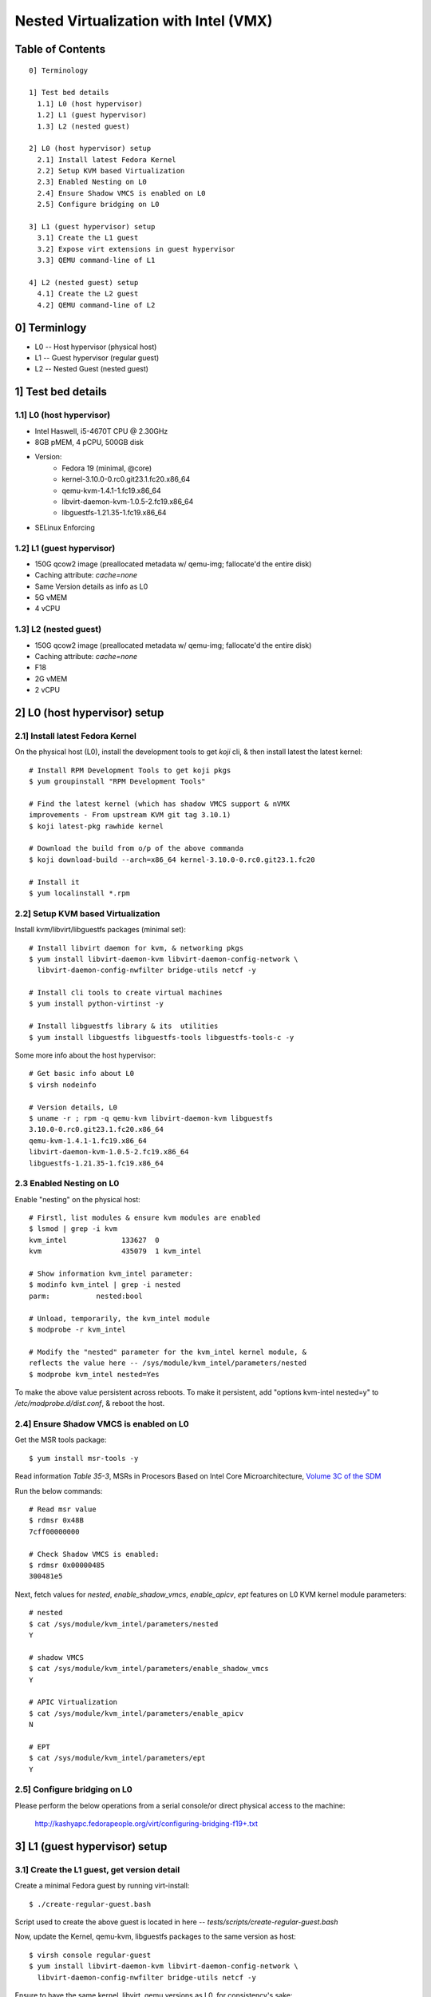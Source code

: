 ======================================
Nested Virtualization with Intel (VMX)
======================================

Table of Contents
=================

::

  0] Terminology

  1] Test bed details
    1.1] L0 (host hypervisor)
    1.2] L1 (guest hypervisor)
    1.3] L2 (nested guest)

  2] L0 (host hypervisor) setup
    2.1] Install latest Fedora Kernel
    2.2] Setup KVM based Virtualization
    2.3] Enabled Nesting on L0
    2.4] Ensure Shadow VMCS is enabled on L0
    2.5] Configure bridging on L0
    
  3] L1 (guest hypervisor) setup
    3.1] Create the L1 guest
    3.2] Expose virt extensions in guest hypervisor
    3.3] QEMU command-line of L1

  4] L2 (nested guest) setup
    4.1] Create the L2 guest
    4.2] QEMU command-line of L2


0] Terminlogy
=============

- L0 -- Host hypervisor (physical host)
- L1 -- Guest hypervisor (regular guest)
- L2 -- Nested Guest (nested guest)

1] Test bed details
===================

1.1] L0 (host hypervisor)
-------------------------
- Intel Haswell, i5-4670T CPU @ 2.30GHz
- 8GB pMEM, 4 pCPU, 500GB disk
- Version:
    - Fedora 19 (minimal, @core)
    - kernel-3.10.0-0.rc0.git23.1.fc20.x86_64
    - qemu-kvm-1.4.1-1.fc19.x86_64
    - libvirt-daemon-kvm-1.0.5-2.fc19.x86_64
    - libguestfs-1.21.35-1.fc19.x86_64
- SELinux Enforcing

1.2] L1 (guest hypervisor)
--------------------------
- 150G qcow2 image (preallocated metadata w/ qemu-img; fallocate'd the
  entire disk)
- Caching attribute: `cache=none`
- Same Version details as info as L0
- 5G vMEM
- 4 vCPU

1.3] L2 (nested guest)
----------------------
- 150G qcow2 image (preallocated metadata w/ qemu-img; fallocate'd the
  entire disk)
- Caching attribute: `cache=none`
- F18
- 2G vMEM
- 2 vCPU

2] L0 (host hypervisor) setup
=============================

2.1] Install latest Fedora Kernel
---------------------------------

On the physical host (L0), install the development tools to get `koji`
cli, & then install latest the latest kernel::
    
    # Install RPM Development Tools to get koji pkgs 
    $ yum groupinstall "RPM Development Tools"

    # Find the latest kernel (which has shadow VMCS support & nVMX
    improvements - From upstream KVM git tag 3.10.1)
    $ koji latest-pkg rawhide kernel

    # Download the build from o/p of the above commanda
    $ koji download-build --arch=x86_64 kernel-3.10.0-0.rc0.git23.1.fc20

    # Install it
    $ yum localinstall *.rpm


2.2] Setup KVM based Virtualization
-----------------------------------

Install kvm/libvirt/libguestfs packages (minimal set)::

    # Install libvirt daemon for kvm, & networking pkgs
    $ yum install libvirt-daemon-kvm libvirt-daemon-config-network \
      libvirt-daemon-config-nwfilter bridge-utils netcf -y

    # Install cli tools to create virtual machines
    $ yum install python-virtinst -y

    # Install libguestfs library & its  utilities
    $ yum install libguestfs libguestfs-tools libguestfs-tools-c -y

Some more info about the host hypervisor::

    # Get basic info about L0
    $ virsh nodeinfo

    # Version details, L0
    $ uname -r ; rpm -q qemu-kvm libvirt-daemon-kvm libguestfs
    3.10.0-0.rc0.git23.1.fc20.x86_64
    qemu-kvm-1.4.1-1.fc19.x86_64
    libvirt-daemon-kvm-1.0.5-2.fc19.x86_64
    libguestfs-1.21.35-1.fc19.x86_64
 

2.3 Enabled Nesting on L0
-------------------------

Enable "nesting" on the physical host::

    # Firstl, list modules & ensure kvm modules are enabled
    $ lsmod | grep -i kvm
    kvm_intel             133627  0 
    kvm                   435079  1 kvm_intel

    # Show information kvm_intel parameter:
    $ modinfo kvm_intel | grep -i nested
    parm:           nested:bool

    # Unload, temporarily, the kvm_intel module
    $ modprobe -r kvm_intel

    # Modify the "nested" parameter for the kvm_intel kernel module, &
    reflects the value here -- /sys/module/kvm_intel/parameters/nested 
    $ modprobe kvm_intel nested=Yes

To make the above value persistent across reboots. To make it persistent, add
"options kvm-intel nested=y" to `/etc/modprobe.d/dist.conf`, & reboot the host.


2.4] Ensure Shadow VMCS is enabled on L0
----------------------------------------

.. FIXME This section requies more verbose info.

Get the MSR tools package::

    $ yum install msr-tools -y

Read information `Table 35-3`,  MSRs in Procesors Based on Intel Core
Microarchitecture, `Volume 3C of the SDM
<http://download.intel.com/products/processor/manual/325384.pdf>`__

Run the below commands::

    # Read msr value
    $ rdmsr 0x48B
    7cff00000000

    # Check Shadow VMCS is enabled:
    $ rdmsr 0x00000485
    300481e5

Next, fetch values for `nested`, `enable_shadow_vmcs`, `enable_apicv`, `ept`
features on L0 KVM kernel module parameters::

    # nested
    $ cat /sys/module/kvm_intel/parameters/nested 
    Y

    # shadow VMCS
    $ cat /sys/module/kvm_intel/parameters/enable_shadow_vmcs 
    Y

    # APIC Virtualization
    $ cat /sys/module/kvm_intel/parameters/enable_apicv 
    N

    # EPT
    $ cat /sys/module/kvm_intel/parameters/ept
    Y
  
2.5] Configure bridging on L0
-----------------------------

Please perform the below operations from a serial console/or direct
physical access to the machine:

    http://kashyapc.fedorapeople.org/virt/configuring-bridging-f19+.txt


3] L1 (guest hypervisor) setup
==============================

3.1] Create the L1 guest, get version detail
--------------------------------------------

Create a minimal Fedora guest by running virt-install::

    $ ./create-regular-guest.bash

Script used to create the above guest is located in here --
`tests/scripts/create-regular-guest.bash`


Now, update the Kernel, qemu-kvm, libguestfs packages to the same
version as host::
    
    $ virsh console regular-guest
    $ yum install libvirt-daemon-kvm libvirt-daemon-config-network \
      libvirt-daemon-config-nwfilter bridge-utils netcf -y


Ensure to have the same kernel, libvirt, qemu versions as L0, for consistency's
sake::

    # Version details, L0
    $ uname -r ; rpm -q qemu-kvm libvirt-daemon-kvm libguestfs
    3.10.0-0.rc0.git23.1.fc20.x86_64
    qemu-kvm-1.4.1-1.fc19.x86_64
    libvirt-daemon-kvm-1.0.5-2.fc19.x86_64
    libguestfs-1.21.35-1.fc19.x86_64
    $ 

On host hypervisor (L0), ensure `cache=’none’` is in the disk attribute of the
guest hypervisor’s (L1) xml file::

    $ virsh dumpxml regular-guest | grep -i none
      <driver name='qemu' type='qcow2' cache='none'/>

3.2] Expose virt extensions in guest hypervisor
-----------------------------------------------

First, on L0, check the CPU capabilities. The below is for info purposes::

    $ virsh  capabilities | virsh cpu-baseline /dev/stdin 
    <cpu mode='custom' match='exact'>
    <model fallback='allow'>Haswell</model>
    <vendor>Intel</vendor>
    <feature policy='require' name='abm'/>
    <feature policy='require' name='pdpe1gb'/>
    <feature policy='require' name='rdrand'/>
    <feature policy='require' name='f16c'/>
    <feature policy='require' name='osxsave'/>
    <feature policy='require' name='pdcm'/>
    <feature policy='require' name='xtpr'/>
    <feature policy='require' name='tm2'/>
    <feature policy='require' name='est'/>
    <feature policy='require' name='smx'/>
    <feature policy='require' name='vmx'/>
    <feature policy='require' name='ds_cpl'/>
    <feature policy='require' name='monitor'/>
    <feature policy='require' name='dtes64'/>
    <feature policy='require' name='pbe'/>
    <feature policy='require' name='tm'/>
    <feature policy='require' name='ht'/>
    <feature policy='require' name='ss'/>
    <feature policy='require' name='acpi'/>
    <feature policy='require' name='ds'/>
    <feature policy='require' name='vme'/>
    </cpu>
    $

Edit the guest hypervisor's XML, and add the below fragment to guest
hypervisor's libvirt XML to expose VMX capabilities::

    $ virsh edit regular-guest

    ---
    <cpu match='exact'>
    <model>Haswell</model>
    <feature policy='require' name='vmx'/>
    </cpu>
    ---

Optionally, also add the below fragment which tells QEMU to copy host
CPU to guest CPU ::

    <cpu mode='host-passthrough'/>


Once, edited, start L1 (regular guest)::

    $ virsh start regular-guest
    $ virsh dumpxml regular-guest | grep -i "Haswell" -A2 -B1
    <cpu mode='custom' match='exact'>
      <model fallback='allow'>Haswell</model>
      <feature policy='require' name='vmx'/>
    </cpu>

3.3] QEMU command-line of L1
----------------------------

::

    $ ps -ef | grep -i qemu
    qemu      4962     1 21 15:41 ?        00:00:41 /usr/bin/qemu-system-x86_64 -machine accel=kvm -name regular-guest -S -machine pc-i440fx-1.4,accel=kvm,usb=off -cpu Haswell,+vmx -m 6144 -smp 4,sockets=4,cores=1,threads=1 -uuid 4ed9ac0b-7f72-dfcf-68b3-e6fe2ac588b2 -nographic -no-user-config -nodefaults -chardev socket,id=charmonitor,path=/var/lib/libvirt/qemu/regular-guest.monitor,server,nowait -mon chardev=charmonitor,id=monitor,mode=control -rtc base=utc -no-shutdown -device piix3-usb-uhci,id=usb,bus=pci.0,addr=0x1.0x2 -drive file=/home/test/vmimages/regular-guest.qcow2,if=none,id=drive-virtio-disk0,format=qcow2,cache=none -device virtio-blk-pci,scsi=off,bus=pci.0,addr=0x4,drive=drive-virtio-disk0,id=virtio-disk0,bootindex=1 -netdev tap,fd=23,id=hostnet0,vhost=on,vhostfd=24 -device virtio-net-pci,netdev=hostnet0,id=net0,mac=52:54:00:80:c1:34,bus=pci.0,addr=0x3 -chardev pty,id=charserial0 -device isa-serial,chardev=charserial0,id=serial0 -device usb-tablet,id=input0 -device virtio-balloon-pci,id=balloon0,bus=pci.0,addr=0x5
   
Log into guest hypervisor, and esure, the KVM character device is exposed::

    # Start the regular guest
    $ virsh console regular-guest

    # Check for the KVM character device file
    $ file /dev/kvm 
    /dev/kvm: character special


4] L2 (nested guest) setup
==========================

4.1] Create the L2 guest 
------------------------
Create the L2 guest (Config info in section "Test bed details"::

    $ ./create-nested-guest.bash

Script used to create L2 -- `tests/scripts/create-nested-guest.bash`


4.2] QEMU command-line of L2
----------------------------

::

    $ qemu      2042     1  0 May09 ?        00:05:03 /usr/bin/qemu-system-x86_64 -machine accel=kvm -name nested-guest -S -machine pc-i440fx-1.4,accel=kvm,usb=off -m 2048 -smp 2,sockets=2,cores=1,threads=1 -uuid 02ea8988-1054-b08b-bafe-cfbe9659976c -nographic -no-user-config -nodefaults -chardev socket,id=charmonitor,path=/var/lib/libvirt/qemu/nested-guest.monitor,server,nowait -mon chardev=charmonitor,id=monitor,mode=control -rtc base=utc -no-shutdown -device piix3-usb-uhci,id=usb,bus=pci.0,addr=0x1.0x2 -drive file=/home/test/vmimages/nested-guest.qcow2,if=none,id=drive-virtio-disk0,format=qcow2,cache=none -device virtio-blk-pci,scsi=off,bus=pci.0,addr=0x4,drive=drive-virtio-disk0,id=virtio-disk0,bootindex=1 -netdev tap,fd=23,id=hostnet0,vhost=on,vhostfd=24 -device virtio-net-pci,netdev=hostnet0,id=net0,mac=52:54:00:65:c4:e6,bus=pci.0,addr=0x3 -chardev pty,id=charserial0 -device isa-serial,chardev=charserial0,id=serial0 -device usb-tablet,id=input0 -device virtio-balloon-pci,id=balloon0,bus=pci.0,addr=0x5

